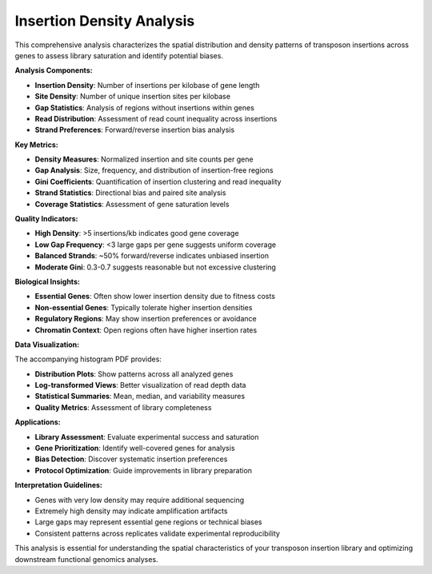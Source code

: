 Insertion Density Analysis
==========================

This comprehensive analysis characterizes the spatial distribution and density patterns of transposon insertions across genes to assess library saturation and identify potential biases.

**Analysis Components:**

* **Insertion Density**: Number of insertions per kilobase of gene length
* **Site Density**: Number of unique insertion sites per kilobase
* **Gap Statistics**: Analysis of regions without insertions within genes
* **Read Distribution**: Assessment of read count inequality across insertions
* **Strand Preferences**: Forward/reverse insertion bias analysis

**Key Metrics:**

* **Density Measures**: Normalized insertion and site counts per gene
* **Gap Analysis**: Size, frequency, and distribution of insertion-free regions
* **Gini Coefficients**: Quantification of insertion clustering and read inequality
* **Strand Statistics**: Directional bias and paired site analysis
* **Coverage Statistics**: Assessment of gene saturation levels

**Quality Indicators:**

* **High Density**: >5 insertions/kb indicates good gene coverage
* **Low Gap Frequency**: <3 large gaps per gene suggests uniform coverage
* **Balanced Strands**: ~50% forward/reverse indicates unbiased insertion
* **Moderate Gini**: 0.3-0.7 suggests reasonable but not excessive clustering

**Biological Insights:**

* **Essential Genes**: Often show lower insertion density due to fitness costs
* **Non-essential Genes**: Typically tolerate higher insertion densities
* **Regulatory Regions**: May show insertion preferences or avoidance
* **Chromatin Context**: Open regions often have higher insertion rates

**Data Visualization:**

The accompanying histogram PDF provides:

* **Distribution Plots**: Show patterns across all analyzed genes
* **Log-transformed Views**: Better visualization of read depth data
* **Statistical Summaries**: Mean, median, and variability measures
* **Quality Metrics**: Assessment of library completeness

**Applications:**

* **Library Assessment**: Evaluate experimental success and saturation
* **Gene Prioritization**: Identify well-covered genes for analysis
* **Bias Detection**: Discover systematic insertion preferences
* **Protocol Optimization**: Guide improvements in library preparation

**Interpretation Guidelines:**

* Genes with very low density may require additional sequencing
* Extremely high density may indicate amplification artifacts
* Large gaps may represent essential gene regions or technical biases
* Consistent patterns across replicates validate experimental reproducibility

This analysis is essential for understanding the spatial characteristics of your transposon insertion library and optimizing downstream functional genomics analyses.